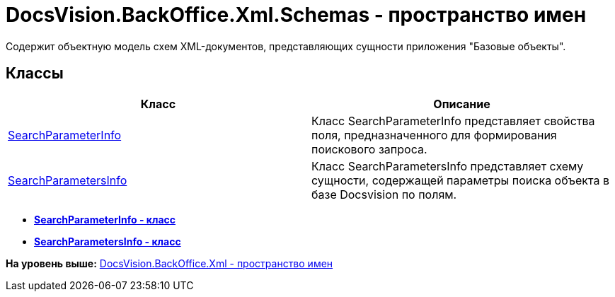 = DocsVision.BackOffice.Xml.Schemas - пространство имен

Содержит объектную модель схем XML-документов, представляющих сущности приложения "Базовые объекты".

== Классы

[cols=",",options="header",]
|===
|Класс |Описание
|xref:SearchParameterInfo_CL.adoc[SearchParameterInfo] |Класс SearchParameterInfo представляет свойства поля, предназначенного для формирования поискового запроса.
|xref:SearchParametersInfo_CL.adoc[SearchParametersInfo] |Класс SearchParametersInfo представляет схему сущности, содержащей параметры поиска объекта в базе Docsvision по полям.
|===

* *xref:../../../../../api/DocsVision/BackOffice/Xml/Schemas/SearchParameterInfo_CL.adoc[SearchParameterInfo - класс]* +
* *xref:../../../../../api/DocsVision/BackOffice/Xml/Schemas/SearchParametersInfo_CL.adoc[SearchParametersInfo - класс]* +

*На уровень выше:* xref:../../../../../api/DocsVision/BackOffice/Xml/Xml_NS.adoc[DocsVision.BackOffice.Xml - пространство имен]
